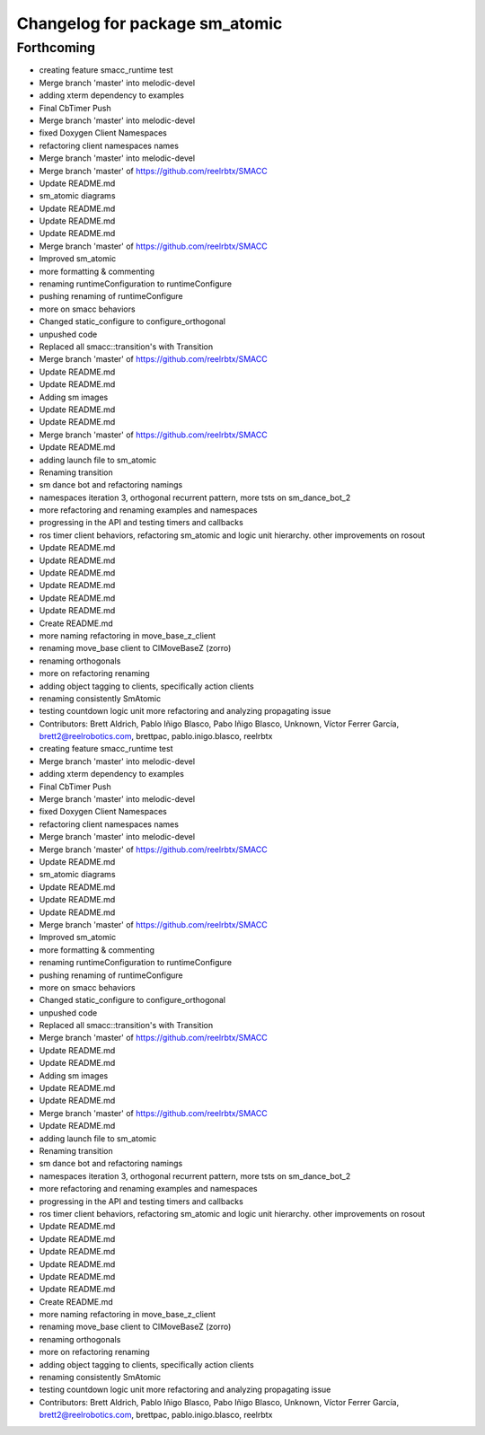 ^^^^^^^^^^^^^^^^^^^^^^^^^^^^^^^
Changelog for package sm_atomic
^^^^^^^^^^^^^^^^^^^^^^^^^^^^^^^

Forthcoming
-----------

* creating feature smacc_runtime test
* Merge branch 'master' into melodic-devel
* adding xterm dependency to examples
* Final CbTimer Push
* Merge branch 'master' into melodic-devel
* fixed Doxygen Client Namespaces
* refactoring client namespaces names
* Merge branch 'master' into melodic-devel
* Merge branch 'master' of https://github.com/reelrbtx/SMACC
* Update README.md
* sm_atomic diagrams
* Update README.md
* Update README.md
* Update README.md
* Merge branch 'master' of https://github.com/reelrbtx/SMACC
* Improved sm_atomic
* more formatting & commenting
* renaming runtimeConfiguration to runtimeConfigure
* pushing renaming of runtimeConfigure
* more on smacc behaviors
* Changed static_configure to configure_orthogonal
* unpushed code
* Replaced all smacc::transition's with Transition
* Merge branch 'master' of https://github.com/reelrbtx/SMACC
* Update README.md
* Update README.md
* Adding sm images
* Update README.md
* Update README.md
* Merge branch 'master' of https://github.com/reelrbtx/SMACC
* Update README.md
* adding launch file to sm_atomic
* Renaming transition
* sm dance bot and refactoring namings
* namespaces iteration 3, orthogonal recurrent pattern, more tsts on sm_dance_bot_2
* more refactoring and renaming examples and namespaces
* progressing in the API and testing timers and callbacks
* ros timer client behaviors, refactoring sm_atomic and logic unit hierarchy. other improvements on rosout
* Update README.md
* Update README.md
* Update README.md
* Update README.md
* Update README.md
* Update README.md
* Create README.md
* more naming refactoring in move_base_z_client
* renaming move_base client to ClMoveBaseZ (zorro)
* renaming orthogonals
* more on refactoring renaming
* adding object tagging to clients, specifically action clients
* renaming consistently SmAtomic
* testing countdown logic unit more refactoring and analyzing propagating issue
* Contributors: Brett Aldrich, Pablo Iñigo Blasco, Pabo Iñigo Blasco, Unknown, Víctor Ferrer García, brett2@reelrobotics.com, brettpac, pablo.inigo.blasco, reelrbtx

* creating feature smacc_runtime test
* Merge branch 'master' into melodic-devel
* adding xterm dependency to examples
* Final CbTimer Push
* Merge branch 'master' into melodic-devel
* fixed Doxygen Client Namespaces
* refactoring client namespaces names
* Merge branch 'master' into melodic-devel
* Merge branch 'master' of https://github.com/reelrbtx/SMACC
* Update README.md
* sm_atomic diagrams
* Update README.md
* Update README.md
* Update README.md
* Merge branch 'master' of https://github.com/reelrbtx/SMACC
* Improved sm_atomic
* more formatting & commenting
* renaming runtimeConfiguration to runtimeConfigure
* pushing renaming of runtimeConfigure
* more on smacc behaviors
* Changed static_configure to configure_orthogonal
* unpushed code
* Replaced all smacc::transition's with Transition
* Merge branch 'master' of https://github.com/reelrbtx/SMACC
* Update README.md
* Update README.md
* Adding sm images
* Update README.md
* Update README.md
* Merge branch 'master' of https://github.com/reelrbtx/SMACC
* Update README.md
* adding launch file to sm_atomic
* Renaming transition
* sm dance bot and refactoring namings
* namespaces iteration 3, orthogonal recurrent pattern, more tsts on sm_dance_bot_2
* more refactoring and renaming examples and namespaces
* progressing in the API and testing timers and callbacks
* ros timer client behaviors, refactoring sm_atomic and logic unit hierarchy. other improvements on rosout
* Update README.md
* Update README.md
* Update README.md
* Update README.md
* Update README.md
* Update README.md
* Create README.md
* more naming refactoring in move_base_z_client
* renaming move_base client to ClMoveBaseZ (zorro)
* renaming orthogonals
* more on refactoring renaming
* adding object tagging to clients, specifically action clients
* renaming consistently SmAtomic
* testing countdown logic unit more refactoring and analyzing propagating issue
* Contributors: Brett Aldrich, Pablo Iñigo Blasco, Pabo Iñigo Blasco, Unknown, Víctor Ferrer García, brett2@reelrobotics.com, brettpac, pablo.inigo.blasco, reelrbtx
